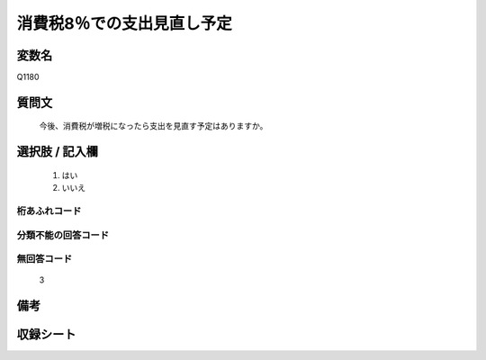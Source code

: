 .. title:: Q1180
.. rst-class:: item
====================================================================================================
消費税8％での支出見直し予定
====================================================================================================

.. rst-class:: varname
変数名
==================

Q1180

.. rst-class:: question
質問文
==================


   今後、消費税が増税になったら支出を見直す予定はありますか。



.. rst-class:: answer
選択肢 / 記入欄
======================

  
     1. はい
  
     2. いいえ
  



.. rst-class:: overflow
桁あふれコード
-------------------------------
  


.. rst-class:: not_available
分類不能の回答コード
-------------------------------------
  


.. rst-class:: not_available
無回答コード
-------------------------------------
  3


.. rst-class:: bikou
備考
==================



.. rst-class:: include_sheet
収録シート
=======================================
.. hlist::
   :columns: 3
   
   
   * p20_3
   
   * p21abcd_3
   
   * p21e_3
   
   


.. index:: Q1180